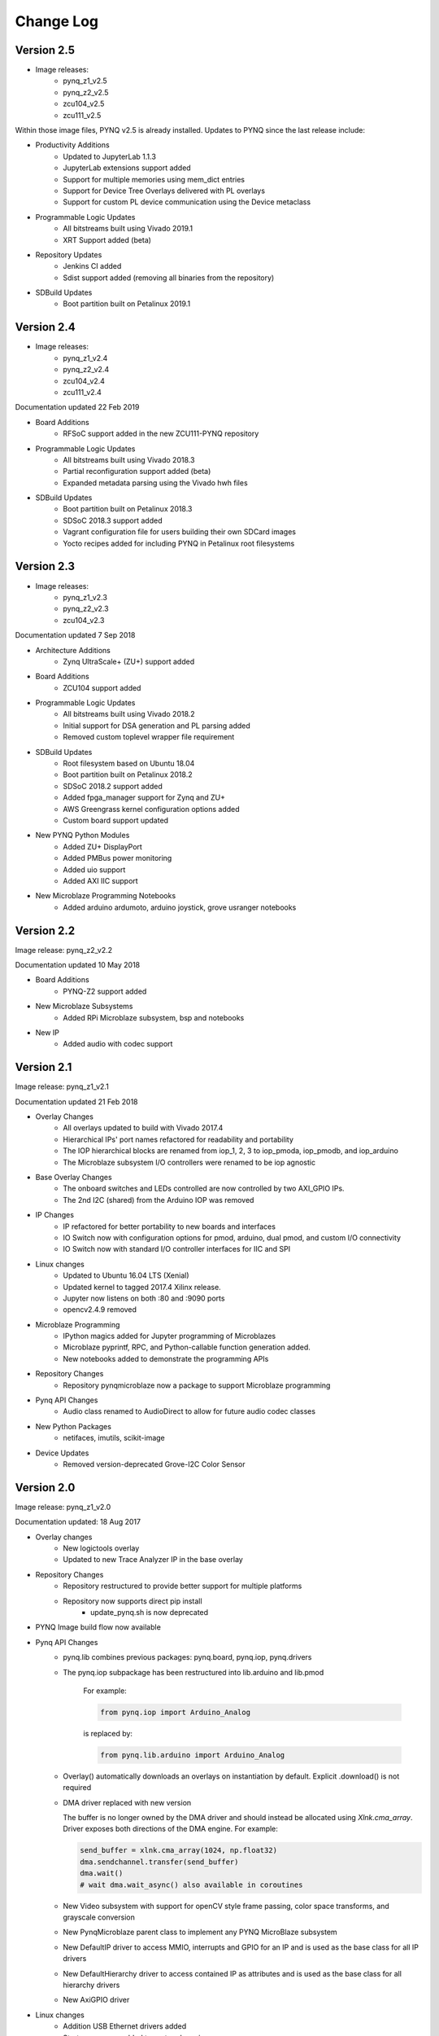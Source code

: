 ************************
Change Log
************************

Version 2.5 
============================

* Image releases:
   * pynq_z1_v2.5
   * pynq_z2_v2.5
   * zcu104_v2.5
   * zcu111_v2.5

Within those image files, PYNQ v2.5 is already installed. Updates to PYNQ since the last release include:

* Productivity Additions
   * Updated to JupyterLab 1.1.3
   * JupyterLab extensions support added
   * Support for multiple memories using mem_dict entries
   * Support for Device Tree Overlays delivered with PL overlays
   * Support for custom PL device communication using the Device metaclass 
* Programmable Logic Updates
   * All bitstreams built using Vivado 2019.1
   * XRT Support added (beta)
* Repository Updates
   * Jenkins CI added
   * Sdist support added (removing all binaries from the repository)
* SDBuild Updates
   * Boot partition built on Petalinux 2019.1


Version 2.4 
============================

* Image releases:
   * pynq_z1_v2.4
   * pynq_z2_v2.4
   * zcu104_v2.4
   * zcu111_v2.4 

Documentation updated 22 Feb 2019

* Board Additions
   * RFSoC support added in the new ZCU111-PYNQ repository
* Programmable Logic Updates
   * All bitstreams built using Vivado 2018.3
   * Partial reconfiguration support added (beta)
   * Expanded metadata parsing using the Vivado hwh files
* SDBuild Updates
   * Boot partition built on Petalinux 2018.3
   * SDSoC 2018.3 support added
   * Vagrant configuration file for users building their own SDCard images
   * Yocto recipes added for including PYNQ in Petalinux root filesystems


Version 2.3 
============================

* Image releases:
   * pynq_z1_v2.3
   * pynq_z2_v2.3
   * zcu104_v2.3  

Documentation updated 7 Sep 2018

* Architecture Additions
   * Zynq UltraScale+ (ZU+) support added
* Board Additions
   * ZCU104 support added
* Programmable Logic Updates
   * All bitstreams built using Vivado 2018.2
   * Initial support for DSA generation and PL parsing added
   * Removed custom toplevel wrapper file requirement
* SDBuild Updates
   * Root filesystem based on Ubuntu 18.04
   * Boot partition built on Petalinux 2018.2
   * SDSoC 2018.2 support added
   * Added fpga_manager support for Zynq and ZU+
   * AWS Greengrass kernel configuration options added
   * Custom board support updated
* New PYNQ Python Modules
   * Added ZU+ DisplayPort
   * Added PMBus power monitoring
   * Added uio support
   * Added AXI IIC support
* New Microblaze Programming Notebooks
   * Added arduino ardumoto, arduino joystick, grove usranger notebooks

   
Version 2.2 
============================

Image release: pynq_z2_v2.2

Documentation updated 10 May 2018

* Board Additions
   * PYNQ-Z2 support added
* New Microblaze Subsystems
   * Added RPi Microblaze subsystem, bsp and notebooks
* New IP
   * Added audio with codec support


Version 2.1 
============================

Image release: pynq_z1_v2.1

Documentation updated 21 Feb 2018

* Overlay Changes
   * All overlays updated to build with Vivado 2017.4
   * Hierarchical IPs' port names refactored for readability and portability
   * The IOP hierarchical blocks are renamed from iop_1, 2, 3 to iop_pmoda, iop_pmodb, and iop_arduino
   * The Microblaze subsystem I/O controllers were renamed to be iop agnostic
* Base Overlay Changes
   * The onboard switches and LEDs controlled are now controlled by two AXI_GPIO IPs.
   * The 2nd I2C (shared) from the Arduino IOP was removed
* IP Changes
   * IP refactored for better portability to new boards and interfaces
   * IO Switch now with configuration options for pmod, arduino, dual pmod,
     and custom I/O connectivity
   * IO Switch now with standard I/O controller interfaces for IIC and SPI
* Linux changes   
   * Updated to Ubuntu 16.04 LTS (Xenial)
   * Updated kernel to tagged 2017.4 Xilinx release.
   * Jupyter now listens on both :80 and :9090 ports
   * opencv2.4.9 removed
* Microblaze Programming
   * IPython magics added for Jupyter programming of Microblazes
   * Microblaze pyprintf, RPC, and Python-callable function generation added.
   * New notebooks added to demonstrate the programming APIs
* Repository Changes
   * Repository pynqmicroblaze now a package to support Microblaze programming
* Pynq API Changes
   * Audio class renamed to AudioDirect to allow for future audio codec classes
* New Python Packages 
   * netifaces, imutils, scikit-image
* Device Updates
   * Removed version-deprecated Grove-I2C Color Sensor


Version 2.0
============================

Image release: pynq_z1_v2.0

Documentation updated: 18 Aug 2017

* Overlay changes
   * New logictools overlay
   * Updated to new Trace Analyzer IP in the base overlay
* Repository Changes
   * Repository restructured to provide better support for multiple platforms
   * Repository now supports direct pip install
      * update_pynq.sh is now deprecated
* PYNQ Image build flow now available
* Pynq API Changes
   * pynq.lib combines previous packages: pynq.board, pynq.iop, pynq.drivers
   * The pynq.iop subpackage has been restructured into lib.arduino and lib.pmod

      For example:

      .. code-block:: Python
   
         from pynq.iop import Arduino_Analog 
   
      is replaced by:

      .. code-block:: Python
      
         from pynq.lib.arduino import Arduino_Analog

   * Overlay() automatically downloads an overlays on instantiation by default. 
     Explicit .download() is not required
   * DMA driver replaced with new version

     The buffer is no longer owned by the DMA driver and should instead be
     allocated using `Xlnk.cma_array`. Driver exposes both directions of the DMA
     engine. For example:

     .. code-block:: Python

        send_buffer = xlnk.cma_array(1024, np.float32)
        dma.sendchannel.transfer(send_buffer)
        dma.wait()
        # wait dma.wait_async() also available in coroutines


   * New Video subsystem with support for openCV style frame passing, color space
     transforms, and grayscale conversion
   * New PynqMicroblaze parent class to implement any PYNQ MicroBlaze subsystem
   * New DefaultIP driver to access MMIO, interrupts and GPIO for an IP and
     is used as the base class for all IP drivers
   * New DefaultHierarchy driver to access contained IP as attributes and is
     used as the base class for all hierarchy drivers
   * New AxiGPIO driver
* Linux changes   
   * Addition USB Ethernet drivers added
   * Start-up process added to systemd services 
* New Python Packages 
   * cython 
* IP changes
   * Updated Trace Analyzer, deprecated Trace Buffer
   * Updated Video subsytem with added HLS IP to do color space transforms, and
     grayscale conversion
   * Added new logictools overlay IP: Pattern Generator, Boolean Generator, FSM
     Generator
* Documentation changes
   * Restructured documentation
   * Added :ref:`pynq-overlays` section describing each overlay and its hardware
     components
   * Added :ref:`pynq-libraries` section descriping Python API for each hardware
     component
   * Added :ref:`pynq-package` section for Python Docstrings
   * Creating Overlays section renamed to :ref:`overlay-design-methodology`
   * Added :ref:`pynq-sd-card` section describing PYNQ image build process

Version 1.4 
============================

Image release: pynq_z1_image_2016_02_10

Documentation updated:  10 Feb 2017

* Xilinx Linux kernel upgraded to 4.6.0

* Added Linux Packages
   * Python3.6
   * iwconfig
   * iwlist
   * microblaze-gcc

* New Python Packages 
   * asyncio
   * uvloop
   * transitions
   * pygraphviz
   * pyeda
   
* Updated Python Packages 
   * pynq
   * Jupyter Notebook Extension added
   * IPython upgraded to support Python 3.6
   * pip
 
* Other changes
   * Jupyter extensions
   * reveal.js updated
   * update_pynq.sh
   * wavedrom.js

* Base overlay changes
   * IOP interface to DDR added (Pmod and Arduino IOP)
   * Interrupt controller from overlay to PS added. IOP GPIO connected to
     interrupt controller.
   * Arduino GPIO base address has changed due to merge of GPIO into a single
     block. `arduino_grove_ledbar` and `arduino_grove_buzzer` compiled binaries
     are not backward compatible with previous Pynq overlay/image.

* Pynq API/driver changes
   * TraceBuffer: Bit masks are not required. Only pins should be specified.
   * PL: ``pl_dict`` returns an integer type for any base
     addresshttp://pynq.readthedocs.io/en/latest/4_programming_python.html /
     address range.
   * Video: Video mode constants are exposed outside the class.
   * Microblaze binaries for IOP updated.    
   * Xlnk() driver updated, with better support for SDX 2016.3. Removed the
     customized Xlnk() drivers and use the libsds version.

* Added new iop modules  
   * arduino_lcd18
   
* Added Notebooks	
   * audio (updated)
   * arduino_lcd (new)
   * utilities (new)
   * asyncio (new)
   
* Documentation changes
   * New section on peripherals and interfaces
   * New section on using peripherals in your applications
   * New section on Asyncio/Interrupts
   * New section on trace buffer
   
Version 1.3
=================

Image release: pynq_z1_image_2016_09_14

Documentation updated: 16 Dec 2016

* Added new iop modules to docs
   * Arduino Grove Color
   * Arduino Grove DLight
   * Arduino Grove Ear HR
   * Arduino Grove Finger HR
   * Arduino Grove Haptic motor
   * Arduino Grove TH02
   * Pmod Color
   * Pmod DLight
   * Pmod Ear HR
   * Pmod Finger HR
   * Pmod Haptic motor
   * Pmod TH02
* Added USB WiFI driver
   
